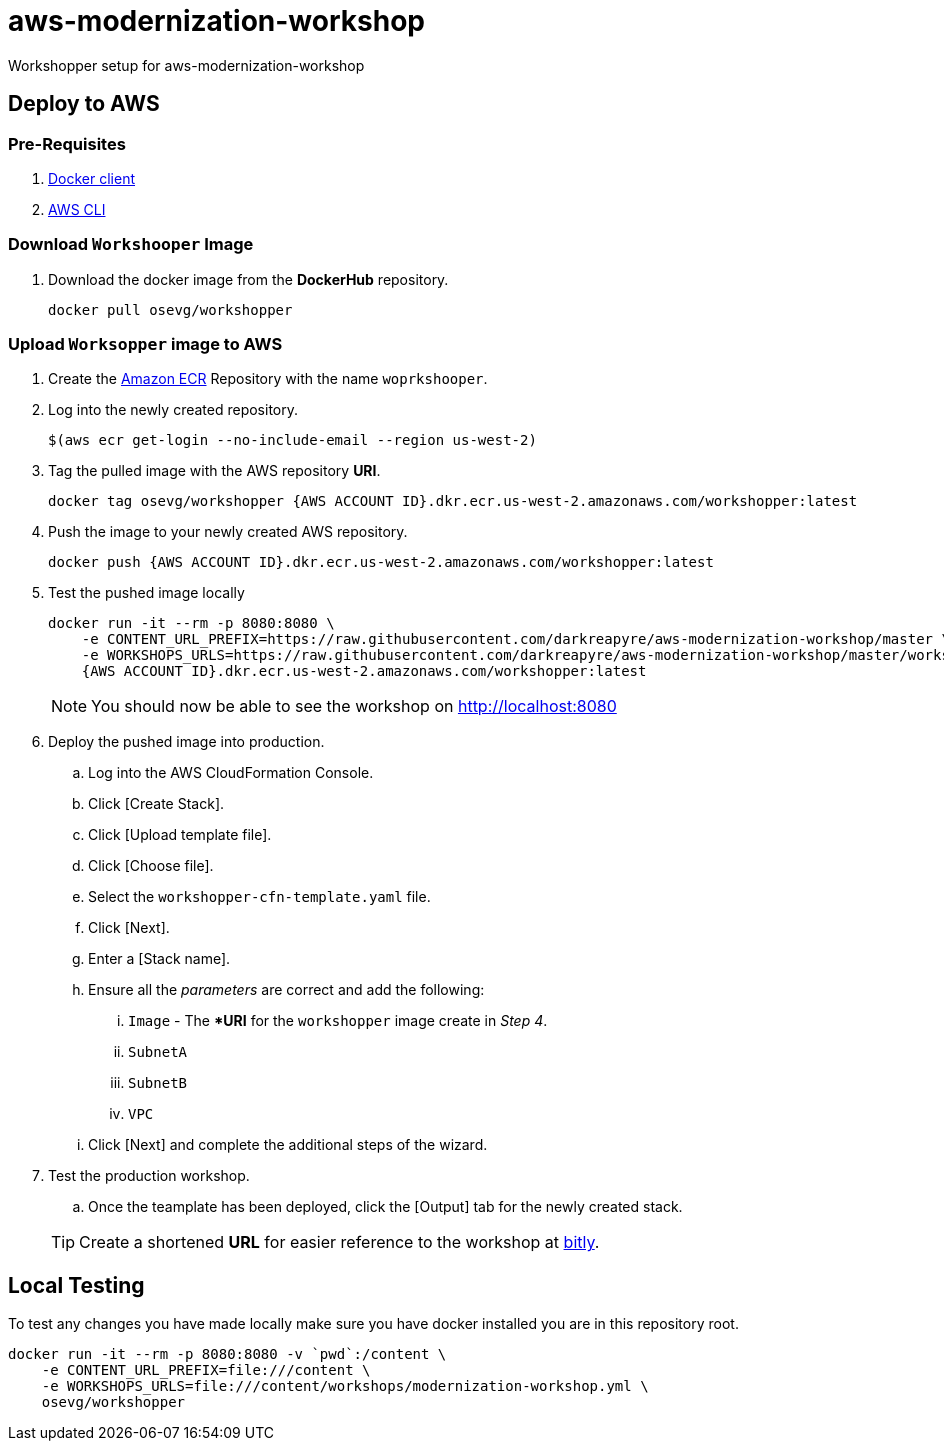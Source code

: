 = aws-modernization-workshop
Workshopper setup for aws-modernization-workshop

== Deploy to AWS
=== Pre-Requisites
. http://www.docker.com[Docker client]
. https://docs.aws.amazon.com/cli/latest/userguide/cli-chap-install.html[AWS CLI]

=== Download `Workshooper` Image
. Download the docker image from the *DockerHub* repository.
+
----
docker pull osevg/workshopper
----

=== Upload `Worksopper` image to AWS
. Create the https://docs.aws.amazon.com/AmazonECR/latest/userguide/repository-create.html[Amazon ECR] Repository with the name `woprkshooper`.
. Log into the newly created repository.

+
----
$(aws ecr get-login --no-include-email --region us-west-2)
----
. Tag the pulled image with the AWS repository *URI*.
+
----
docker tag osevg/workshopper {AWS ACCOUNT ID}.dkr.ecr.us-west-2.amazonaws.com/workshopper:latest
----
. Push the image to your newly created AWS repository.
+
----
docker push {AWS ACCOUNT ID}.dkr.ecr.us-west-2.amazonaws.com/workshopper:latest
----
. Test the pushed image locally
+
----
docker run -it --rm -p 8080:8080 \
    -e CONTENT_URL_PREFIX=https://raw.githubusercontent.com/darkreapyre/aws-modernization-workshop/master \
    -e WORKSHOPS_URLS=https://raw.githubusercontent.com/darkreapyre/aws-modernization-workshop/master/workshops/modernization-workshop.yml  \
    {AWS ACCOUNT ID}.dkr.ecr.us-west-2.amazonaws.com/workshopper:latest
----
+
NOTE: You should now be able to see the workshop on http://localhost:8080
. Deploy the pushed image into production.
  .. Log into the AWS CloudFormation Console.
  .. Click [Create Stack].
  .. Click [Upload template file].
  .. Click [Choose file].
  .. Select the `workshopper-cfn-template.yaml` file.
  .. Click [Next].
  .. Enter a [Stack name].
  .. Ensure all the _parameters_ are correct and add the following:
  ... `Image` - The **URI* for the `workshopper` image create in _Step 4_.
  ... `SubnetA`
  ... `SubnetB`
  ... `VPC`
  .. Click [Next] and complete the additional steps of the wizard.
. Test the production workshop.
  .. Once the teamplate has been deployed, click the [Output] tab for the newly created stack.

+
TIP: Create a shortened *URL* for easier reference to the workshop at http://bit.ly[bitly].


----

----

== Local Testing
To test any changes you have made locally make sure you have docker installed you are in this repository root.

[source,shell]
----
docker run -it --rm -p 8080:8080 -v `pwd`:/content \
    -e CONTENT_URL_PREFIX=file:///content \
    -e WORKSHOPS_URLS=file:///content/workshops/modernization-workshop.yml \
    osevg/workshopper
----